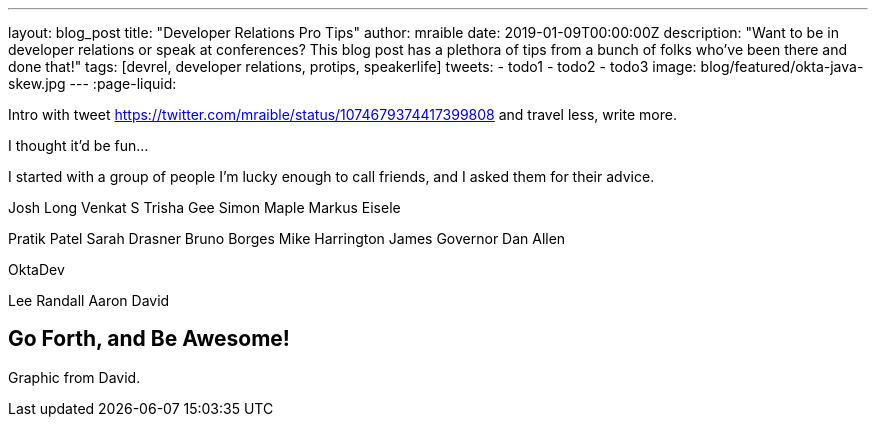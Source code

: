 ---
layout: blog_post
title: "Developer Relations Pro Tips"
author: mraible
date: 2019-01-09T00:00:00Z
description: "Want to be in developer relations or speak at conferences? This blog post has a plethora of tips from a bunch of folks who've been there and done that!"
tags: [devrel, developer relations, protips, speakerlife]
tweets:
- todo1
- todo2
- todo3
image: blog/featured/okta-java-skew.jpg
---
:page-liquid:

Intro with tweet https://twitter.com/mraible/status/1074679374417399808 and travel less, write more.

I thought it'd be fun...

I started with a group of people I'm lucky enough to call friends, and I asked them for their advice.

Josh Long
Venkat S
Trisha Gee
Simon Maple
Markus Eisele

Pratik Patel
Sarah Drasner
Bruno Borges
Mike Harrington
James Governor
Dan Allen

OktaDev

Lee
Randall
Aaron
David

== Go Forth, and Be Awesome!

Graphic from David.



